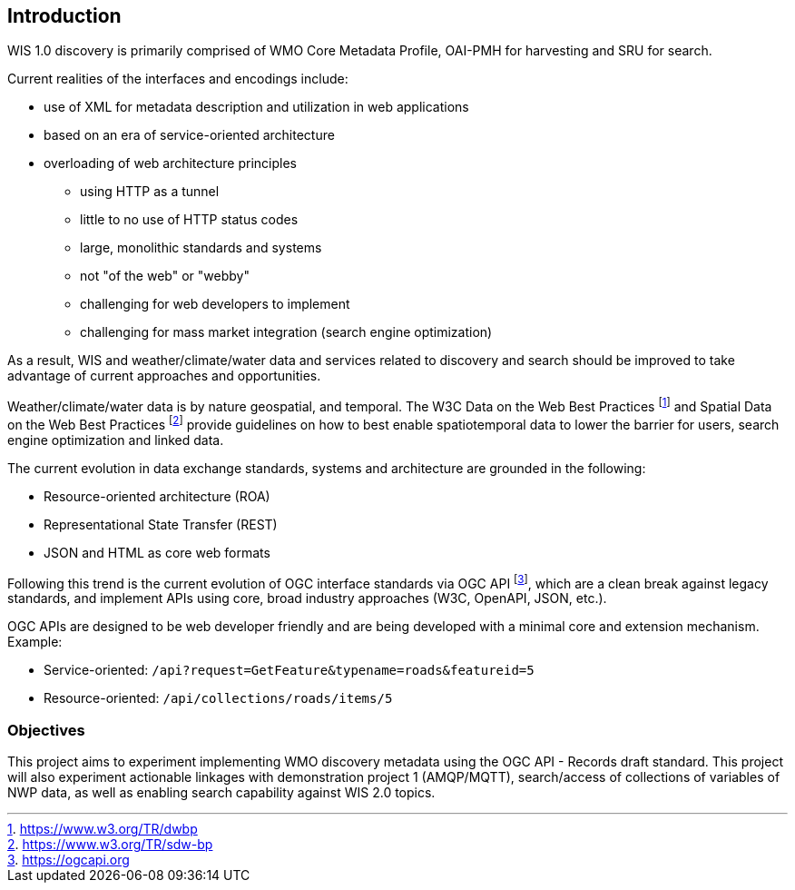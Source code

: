 == Introduction

WIS 1.0 discovery is primarily comprised of WMO Core Metadata Profile, OAI-PMH for harvesting and SRU for search.

Current realities of the interfaces and encodings include:

* use of XML for metadata description and utilization in web applications
* based on an era of service-oriented architecture
* overloading of web architecture principles
** using HTTP as a tunnel
** little to no use of HTTP status codes
** large, monolithic standards and systems
** not "of the web" or "webby"
** challenging for web developers to implement
** challenging for mass market integration (search engine optimization)

As a result, WIS and weather/climate/water data and services related to discovery and search should be improved to take advantage of current approaches and opportunities. 

Weather/climate/water data is by nature geospatial, and temporal.  The W3C Data on the Web Best Practices footnote:[https://www.w3.org/TR/dwbp] and Spatial Data on the Web Best Practices footnote:[https://www.w3.org/TR/sdw-bp] provide guidelines on how to best enable spatiotemporal data to lower the barrier for users, search engine optimization and linked data.

The current evolution in data exchange standards, systems and architecture are grounded in the following:

* Resource-oriented architecture (ROA)
* Representational State Transfer (REST)
* JSON and HTML as core web formats

Following this trend is the current evolution of OGC interface standards via OGC API footnote:[https://ogcapi.org], which are a clean break against legacy standards, and implement APIs using core, broad industry approaches (W3C, OpenAPI, JSON, etc.).

OGC APIs are designed to be web developer friendly and are being developed with a minimal core and extension mechanism.  Example:

* Service-oriented: [line-through]#`/api?request=GetFeature&typename=roads&featureid=5`#
* Resource-oriented: `/api/collections/roads/items/5`

=== Objectives

This project aims to experiment implementing WMO discovery metadata using the OGC API - Records draft standard. This project will also experiment actionable linkages with demonstration project 1 (AMQP/MQTT), search/access of collections of variables of NWP data, as well as enabling search capability against WIS 2.0 topics.
